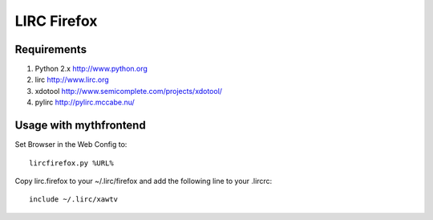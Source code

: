 =============
LIRC Firefox
=============

Requirements
------------

#. Python 2.x http://www.python.org
#. lirc  http://www.lirc.org
#. xdotool http://www.semicomplete.com/projects/xdotool/
#. pylirc http://pylirc.mccabe.nu/

Usage with mythfrontend
-----------------------

Set Browser in the Web Config to::

    lircfirefox.py %URL%

Copy lirc.firefox to your ~/.lirc/firefox and add the following line to your .lircrc::

      include ~/.lirc/xawtv

